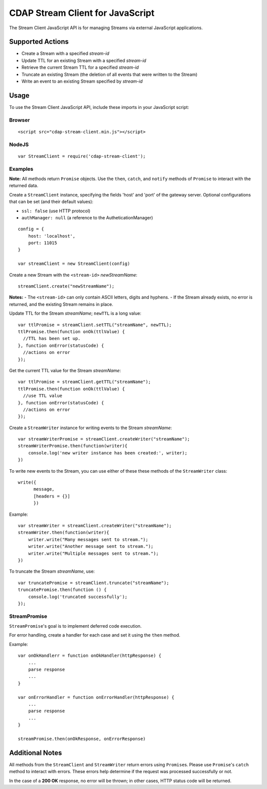 .. meta::
    :author: Cask Data, Inc.
    :copyright: Copyright © 2014-2016 Cask Data, Inc.
    :license: See LICENSE file in this repository

=================================
CDAP Stream Client for JavaScript
=================================

The Stream Client JavaScript API is for managing Streams via external JavaScript applications.

Supported Actions
=================

- Create a Stream with a specified *stream-id*
- Update TTL for an existing Stream with a specified *stream-id*
- Retrieve the current Stream TTL for a specified *stream-id*
- Truncate an existing Stream (the deletion of all events that were written to the Stream)
- Write an event to an existing Stream specified by *stream-id*


Usage
=====

To use the Stream Client JavaScript API, include these imports in your JavaScript script:

Browser
-------

::

  <script src="cdap-stream-client.min.js"></script>

NodeJS
------

::

  var StreamClient = require('cdap-stream-client');


Examples
--------

**Note:** All methods return ``Promise`` objects. Use the ``then``, ``catch``, and
``notify`` methods of ``Promise`` to interact with the returned data.

Create a ``StreamClient`` instance, specifying the fields 'host' and 'port' of the gateway
server. Optional configurations that can be set (and their default values):

- ``ssl: false`` (use HTTP protocol)
- ``authManager: null`` (a reference to the AutheticationManager)

::

   config = {
       host: 'localhost',
       port: 11015
   }

   var streamClient = new StreamClient(config)


Create a new Stream with the ``<stream-id>`` *newStreamName*::

  streamClient.create("newStreamName");

**Notes:**
- The ``<stream-id>`` can only contain ASCII letters, digits and hyphens.
- If the Stream already exists, no error is returned, and the existing Stream remains in place.

Update TTL for the Stream *streamName*; ``newTTL`` is a long value::

   var ttlPromise = streamClient.setTTL("streamName", newTTL);
   ttlPromise.then(function onOk(ttlValue) {
     //TTL has been set up. 
   }, function onError(statusCode) {
     //actions on error
   });


Get the current TTL value for the Stream *streamName*::

   var ttlPromise = streamClient.getTTL("streamName");
   ttlPromise.then(function onOk(ttlValue) {
     //use TTL value
   }, function onError(statusCode) {
     //actions on error
   });


Create a ``StreamWriter`` instance for writing events to the Stream *streamName*::

   var streamWriterPromise = streamClient.createWriter("streamName");
   streamWriterPromise.then(function(writer){
       console.log('new writer instance has been created:', writer);
   })

To write new events to the Stream, you can use either of these these methods of the
``StreamWriter`` class::

   write({
         message,
         [headers = {}]
         })

Example::

   var streamWriter = streamClient.createWriter("streamName");
   streamWriter.then(function(writer){
       writer.write("Many messages sent to stream.");
       writer.write("Another message sent to stream.");
       writer.write("Multiple messages sent to stream.");
   })

To truncate the Stream *streamName*, use::

   var truncatePromise = streamClient.truncate("streamName");
   truncatePromise.then(function () {
       console.log('truncated successfully');
   });


StreamPromise
-------------
 
``StreamPromise``\ 's goal is to implement deferred code execution.

For error handling, create a handler for each case and set it using the ``then`` method.

Example::

  var onOkHandlerr = function onOkHandler(httpResponse) {
      ...
      parse response
      ...
  }

  var onErrorHandler = function onErrorHandler(httpResponse) {
      ...
      parse response
      ...
  }

  streamPromise.then(onOkResponse, onErrorResponse)


Additional Notes
================

All methods from the ``StreamClient`` and ``StreamWriter`` return errors using
``Promise``\ s. Please use ``Promise``\ 's ``catch`` method to interact with errors. These
errors help determine if the request was processed successfully or not.

In the case of a **200 OK** response, no error will be thrown; in other cases, HTTP status
code will be returned.
